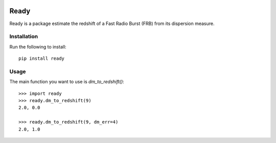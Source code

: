 |Travis| |Docs|

Ready
====

Ready is a package estimate the redshift of a Fast Radio Burst (FRB) from its
dispersion measure. 

Installation
------------

Run the following to install::

    pip install ready

Usage
-----

The main function you want to use is `dm_to_redshift()`::

    >>> import ready
    >>> ready.dm_to_redshift(9)
    2.0, 0.0

    >>> ready.dm_to_redshift(9, dm_err=4)
    2.0, 1.0


.. |Travis| image:: https://travis-ci.com/abatten/frbz.svg?token=cSfgUVgVHZsxUNLefqMs&branch=master
    :target: https://travis-ci.com/abatten/frbz

.. |Docs| image:: https://readthedocs.org/projects/frbready/badge/?version=latest
    :target: https://frbready.readthedocs.io/en/latest/?badge=latest
    :alt: Documentation Status
